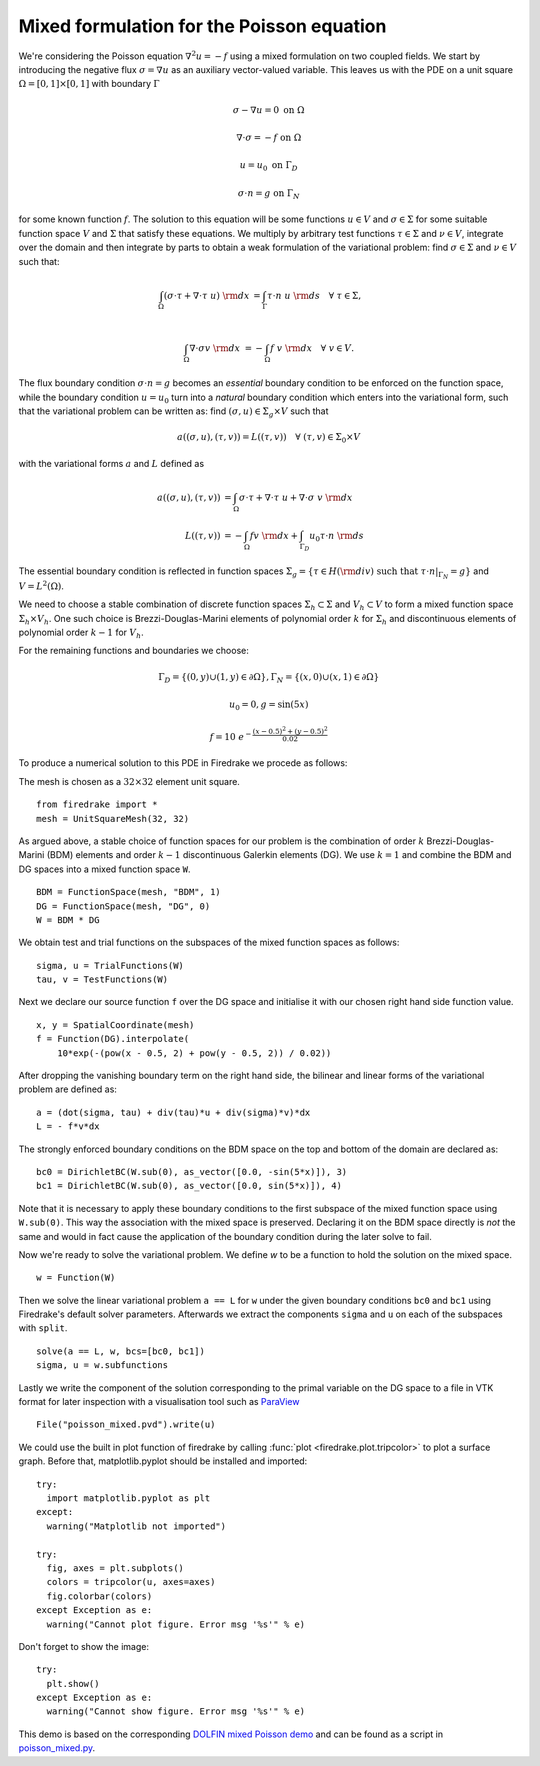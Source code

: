 Mixed formulation for the Poisson equation
==========================================

We're considering the Poisson equation :math:`\nabla^2 u = -f` using a mixed
formulation on two coupled fields. We start by introducing the negative flux
:math:`\sigma = \nabla u` as an auxiliary vector-valued variable. This leaves
us with the PDE on a unit square :math:`\Omega = [0,1] \times [0,1]` with
boundary :math:`\Gamma`

.. math::

   \sigma - \nabla u = 0 \ \textrm{on}\ \Omega

   \nabla \cdot \sigma = -f \ \textrm{on}\ \Omega

   u = u_0  \ \textrm{on}\ \Gamma_D

   \sigma \cdot n = g  \ \textrm{on}\ \Gamma_N

for some known function :math:`f`. The solution to this equation will be some
functions :math:`u\in V` and :math:`\sigma\in \Sigma` for some suitable
function space :math:`V` and :math:`\Sigma` that satisfy these equations. We
multiply by arbitrary test functions :math:`\tau \in \Sigma` and :math:`\nu \in
V`, integrate over the domain and then integrate by parts to obtain a
weak formulation of the variational problem: find :math:`\sigma\in \Sigma` and
:math:`\nu\in V` such that:

.. math::

   \int_{\Omega} (\sigma \cdot \tau + \nabla \cdot \tau \ u) \ {\rm d} x
   &= \int_{\Gamma} \tau \cdot n \ u \ {\rm d} s
   \quad \forall \ \tau \in \Sigma, \\

   \int_{\Omega} \nabla \cdot \sigma v \ {\rm d} x
   &= - \int_{\Omega} f \ v \ {\rm d} x
   \quad \forall \ v \in V.

The flux boundary condition :math:`\sigma \cdot n = g` becomes an *essential*
boundary condition to be enforced on the function space, while the boundary
condition :math:`u = u_0` turn into a *natural* boundary condition which
enters into the variational form, such that the variational problem can be
written as: find :math:`(\sigma, u)\in \Sigma_g \times V` such that

.. math::

   a((\sigma, u), (\tau, v)) = L((\tau, v))
   \quad \forall \ (\tau, v) \in \Sigma_0 \times V

with the variational forms :math:`a` and :math:`L` defined as

.. math::

   a((\sigma, u), (\tau, v)) &=
     \int_{\Omega} \sigma \cdot \tau + \nabla \cdot \tau \ u
   + \nabla \cdot \sigma \ v \ {\rm d} x \\
   L((\tau, v)) &= - \int_{\Omega} f v \ {\rm d} x
   + \int_{\Gamma_D} u_0 \tau \cdot n  \ {\rm d} s

The essential boundary condition is reflected in function spaces
:math:`\Sigma_g = \{ \tau \in H({\rm div}) \text{ such that } \tau \cdot
n|_{\Gamma_N} = g \}` and :math:`V = L^2(\Omega)`.

We need to choose a stable combination of discrete function spaces
:math:`\Sigma_h \subset \Sigma` and :math:`V_h \subset V` to form a mixed
function space :math:`\Sigma_h \times V_h`. One such choice is
Brezzi-Douglas-Marini elements of polynomial order :math:`k` for
:math:`\Sigma_h` and discontinuous elements of polynomial order :math:`k-1`
for :math:`V_h`.

For the remaining functions and boundaries we choose:

.. math::

  \Gamma_{D} = \{(0, y) \cup (1, y) \in \partial \Omega\},
  \Gamma_{N} = \{(x, 0) \cup (x, 1) \in \partial \Omega\}

  u_0 = 0,
  g = \sin(5x)

  f = 10~e^{-\frac{(x - 0.5)^2 + (y - 0.5)^2}{0.02}}

To produce a numerical solution to this PDE in Firedrake we procede as
follows:

The mesh is chosen as a :math:`32\times32` element unit square. ::

  from firedrake import *
  mesh = UnitSquareMesh(32, 32)

As argued above, a stable choice of function spaces for our problem is the
combination of order :math:`k` Brezzi-Douglas-Marini (BDM) elements and order
:math:`k - 1` discontinuous Galerkin elements (DG). We use :math:`k = 1` and
combine the BDM and DG spaces into a mixed function space ``W``. ::

  BDM = FunctionSpace(mesh, "BDM", 1)
  DG = FunctionSpace(mesh, "DG", 0)
  W = BDM * DG

We obtain test and trial functions on the subspaces of the mixed function
spaces as follows: ::

  sigma, u = TrialFunctions(W)
  tau, v = TestFunctions(W)

Next we declare our source function ``f`` over the DG space and initialise it
with our chosen right hand side function value. ::

  x, y = SpatialCoordinate(mesh)
  f = Function(DG).interpolate(
      10*exp(-(pow(x - 0.5, 2) + pow(y - 0.5, 2)) / 0.02))

After dropping the vanishing boundary term on the right hand side, the
bilinear and linear forms of the variational problem are defined as: ::

  a = (dot(sigma, tau) + div(tau)*u + div(sigma)*v)*dx
  L = - f*v*dx

The strongly enforced boundary conditions on the BDM space on the top and
bottom of the domain are declared as: ::

  bc0 = DirichletBC(W.sub(0), as_vector([0.0, -sin(5*x)]), 3)
  bc1 = DirichletBC(W.sub(0), as_vector([0.0, sin(5*x)]), 4)

Note that it is necessary to apply these boundary conditions to the first
subspace of the mixed function space using ``W.sub(0)``. This way the
association with the mixed space is preserved. Declaring it on the BDM space
directly is *not* the same and would in fact cause the application of the
boundary condition during the later solve to fail.

Now we're ready to solve the variational problem. We define `w` to be a function
to hold the solution on the mixed space. ::

  w = Function(W)

Then we solve the linear variational problem ``a == L`` for ``w`` under the
given boundary conditions ``bc0`` and ``bc1`` using Firedrake's default
solver parameters. Afterwards we extract the components ``sigma`` and ``u``
on each of the subspaces with ``split``. ::

  solve(a == L, w, bcs=[bc0, bc1])
  sigma, u = w.subfunctions

Lastly we write the component of the solution corresponding to the primal
variable on the DG space to a file in VTK format for later inspection with a
visualisation tool such as `ParaView <http://www.paraview.org/>`__ ::

  File("poisson_mixed.pvd").write(u)

We could use the built in plot function of firedrake by calling
:func:`plot <firedrake.plot.tripcolor>` to plot a surface graph. Before that,
matplotlib.pyplot should be installed and imported::

  try:
    import matplotlib.pyplot as plt
  except:
    warning("Matplotlib not imported")

  try:
    fig, axes = plt.subplots()
    colors = tripcolor(u, axes=axes)
    fig.colorbar(colors)
  except Exception as e:
    warning("Cannot plot figure. Error msg '%s'" % e)

Don't forget to show the image::

  try:
    plt.show()
  except Exception as e:
    warning("Cannot show figure. Error msg '%s'" % e)

This demo is based on the corresponding `DOLFIN mixed Poisson demo
<http://fenicsproject.org/olddocs/dolfin/1.3.0/python/demo/documented/mixed-poisson/python/documentation.html>`__
and can be found as a script in `poisson_mixed.py <poisson_mixed.py>`__.
